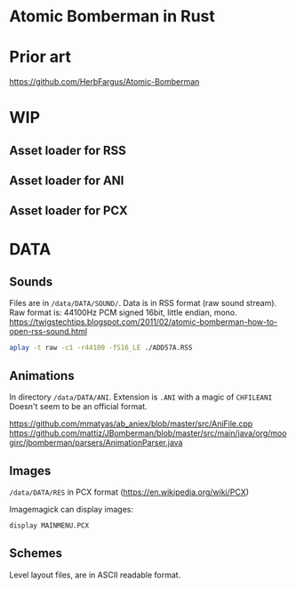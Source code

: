 * Atomic Bomberman in Rust

* Prior art
https://github.com/HerbFargus/Atomic-Bomberman

* WIP
** Asset loader for RSS
** Asset loader for ANI
** Asset loader for PCX

* DATA
** Sounds
Files are in =/data/DATA/SOUND/=.
Data is in RSS format (raw sound stream).
Raw format is: 44100Hz PCM signed 16bit, little endian, mono.
https://twigstechtips.blogspot.com/2011/02/atomic-bomberman-how-to-open-rss-sound.html

#+begin_src bash
aplay -t raw -c1 -r44100 -fS16_LE ./ADD57A.RSS
#+end_src

** Animations
In directory =/data/DATA/ANI=.
Extension is =.ANI= with a magic of =CHFILEANI=
Doesn't seem to be an official format.

https://github.com/mmatyas/ab_aniex/blob/master/src/AniFile.cpp
https://github.com/mattiz/JBomberman/blob/master/src/main/java/org/moogirc/jbomberman/parsers/AnimationParser.java

** Images
=/data/DATA/RES=
in PCX format (https://en.wikipedia.org/wiki/PCX)

Imagemagick can display images:
#+begin_src bash
display MAINMENU.PCX
#+end_src

** Schemes
Level layout files, are in ASCII readable format.
